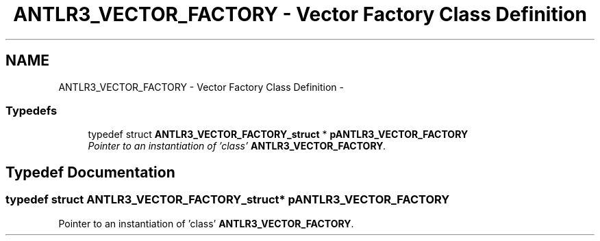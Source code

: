 .TH "ANTLR3_VECTOR_FACTORY - Vector Factory Class Definition" 3 "29 Nov 2010" "Version 3.3" "ANTLR3C" \" -*- nroff -*-
.ad l
.nh
.SH NAME
ANTLR3_VECTOR_FACTORY - Vector Factory Class Definition \- 
.SS "Typedefs"

.in +1c
.ti -1c
.RI "typedef struct \fBANTLR3_VECTOR_FACTORY_struct\fP * \fBpANTLR3_VECTOR_FACTORY\fP"
.br
.RI "\fIPointer to an instantiation of 'class' \fBANTLR3_VECTOR_FACTORY\fP. \fP"
.in -1c
.SH "Typedef Documentation"
.PP 
.SS "typedef struct \fBANTLR3_VECTOR_FACTORY_struct\fP* \fBpANTLR3_VECTOR_FACTORY\fP"
.PP
Pointer to an instantiation of 'class' \fBANTLR3_VECTOR_FACTORY\fP. 
.PP

